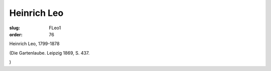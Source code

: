 Heinrich Leo
============

:slug: FLeo1
:order: 76

Heinrich Leo, 1799-1878

.. class:: source

  (Die Gartenlaube. Leipzig 1869, S. 437.

.. class:: source

  )
